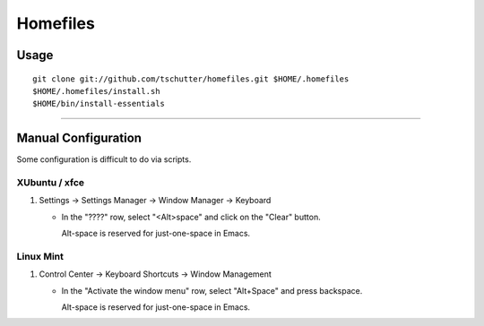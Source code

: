 Homefiles
=========

Usage
-----
::

    git clone git://github.com/tschutter/homefiles.git $HOME/.homefiles
    $HOME/.homefiles/install.sh
    $HOME/bin/install-essentials

----------------------------------------------------------------------

Manual Configuration
--------------------

Some configuration is difficult to do via scripts.

XUbuntu / xfce
~~~~~~~~~~~~~~

#. Settings -> Settings Manager -> Window Manager -> Keyboard

   * In the "????" row, select "<Alt>space" and click on the "Clear" button.

     Alt-space is reserved for just-one-space in Emacs.

Linux Mint
~~~~~~~~~~

#. Control Center -> Keyboard Shortcuts -> Window Management

   * In the "Activate the window menu" row, select "Alt+Space" and press backspace.

     Alt-space is reserved for just-one-space in Emacs.
